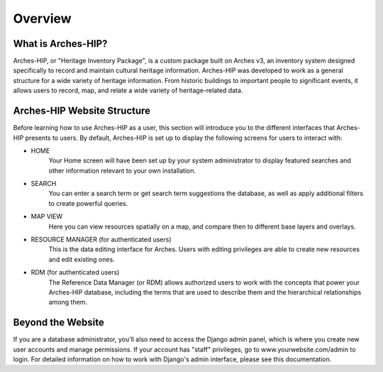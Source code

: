 ########
Overview
########

What is Arches-HIP?
=========================
Arches-HIP, or "Heritage Inventory Package", is a custom package built on Arches v3, an inventory system designed specifically to record and maintain cultural heritage information. Arches-HIP was developed to work as a general structure for a wide variety of heritage information. From historic buildings to important people to significant events, it allows users to record, map, and relate a wide variety of heritage-related data.

Arches-HIP Website Structure
========================
Before learning how to use Arches-HIP as a user, this section will introduce you to the different interfaces that Arches-HIP presents to users. By default, Arches-HIP is set up to display the following screens for users to interact with:

* HOME
    Your Home screen will have been set up by your system administrator to display featured searches and other information relevant to your own installation.
    
* SEARCH
    You can enter a search term or get search term suggestions the database, as well as apply additional filters to create powerful queries.
    
* MAP VIEW
    Here you can view resources spatially on a map, and compare then to different base layers and overlays.
    
* RESOURCE MANAGER (for authenticated users)
    This is the data editing interface for Arches. Users with editing privileges are able to create new resources and edit existing ones.
    
* RDM (for authenticated users)
    The Reference Data Manager (or RDM) allows authorized users to work with the concepts that power your Arches-HIP database, including the terms that are used to describe them and the hierarchical relationships among them.

Beyond the Website
=====================
If you are a database administrator, you'll also need to access the Django admin panel, which is where you create new user accounts and manage permissions. If your account has "staff" privileges, go to www.yourwebsite.com/admin to login. For detailed information on how to work with Django's admin interface, please see this documentation.
